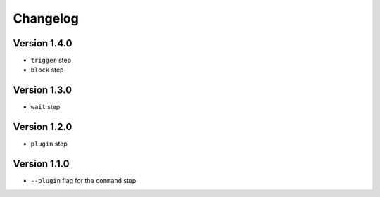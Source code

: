 =========
Changelog
=========

Version 1.4.0
=============

- ``trigger`` step
- ``block`` step

Version 1.3.0
=============

- ``wait`` step

Version 1.2.0
=============

- ``plugin`` step

Version 1.1.0
=============

- ``--plugin`` flag for the ``command`` step
